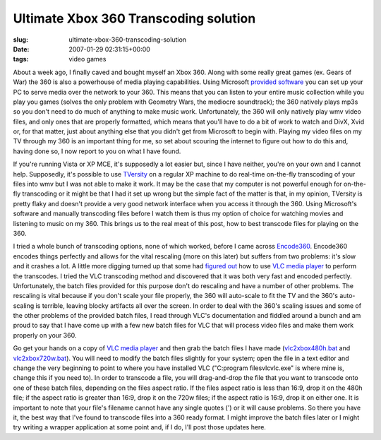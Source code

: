 Ultimate Xbox 360 Transcoding solution
======================================

:slug: ultimate-xbox-360-transcoding-solution
:date: 2007-01-29 02:31:15+00:00
:tags: video games

About a week ago, I finally caved and bought myself an Xbox 360. Along
with some really great games (ex. Gears of War) the 360 is also a
powerhouse of media playing capabilities. Using Microsoft `provided
software <http://www.xbox.com/pcsetup>`__ you can set up your PC to
serve media over the network to your 360. This means that you can listen
to your entire music collection while you play you games (solves the
only problem with Geometry Wars, the mediocre soundtrack); the 360
natively plays mp3s so you don't need to do much of anything to make
music work. Unfortunately, the 360 will only natively play wmv video
files, and only ones that are properly formatted, which means that
you'll have to do a bit of work to watch and DivX, Xvid or, for that
matter, just about anything else that you didn't get from Microsoft to
begin with. Playing my video files on my TV through my 360 is an
important thing for me, so set about scouring the internet to figure out
how to do this and, having done so, I now report to you on what I have
found.

If you're running Vista or XP MCE, it's supposedly a lot easier but,
since I have neither, you're on your own and I cannot help. Supposedly,
it's possible to use `TVersity <http://www.tversity.com>`__ on a regular
XP machine to do real-time on-the-fly transcoding of your files into wmv
but I was not able to make it work. It may be the case that my computer
is not powerful enough for on-the-fly transcoding or it might be that I
had it set up wrong but the simple fact of the matter is that, in my
opinion, TVersity is pretty flaky and doesn't provide a very good
network interface when you access it through the 360. Using Microsoft's
software and manually transcoding files before I watch them is thus my
option of choice for watching movies and listening to music on my 360.
This brings us to the real meat of this post, how to best transcode
files for playing on the 360.

I tried a whole bunch of transcoding options, none of which worked,
before I came across `Encode360 <http://dcunningham.net/encode360/>`__.
Encode360 encodes things perfectly and allows for the vital rescaling
(more on this later) but suffers from two problems: it's slow and it
crashes a lot. A little more digging turned up that some had `figured
out <http://happybeggar.com/index.php?option=com_content&task=view&id=63&Itemid=2>`__
how to use `VLC media player <http://www.videolan.org>`__ to perform the
transcodes. I tried the VLC transcoding method and discovered that it
was both very fast and encoded perfectly. Unfortunately, the batch files
provided for this purpose don't do rescaling and have a number of other
problems. The rescaling is vital because if you don't scale your file
properly, the 360 will auto-scale to fit the TV and the 360's
auto-scaling is terrible, leaving blocky artifacts all over the screen.
In order to deal with the 360's scaling issues and some of the other
problems of the provided batch files, I read through VLC's documentation
and fiddled around a bunch and am proud to say that I have come up with
a few new batch files for VLC that will process video files and make
them work properly on your 360.

Go get your hands on a copy of `VLC media
player <http://www.videolan.org/vlc>`__ and then grab the batch files I
have made
(`vlc2xbox480h.bat <http://www.gwax.com/content/xbox-transcode/vlc2xbox480h.bat>`__
and
`vlc2xbox720w.bat <http://www.gwax.com/content/xbox-transcode/vlc2xbox720w.bat>`__).
You will need to modify the batch files slightly for your system; open
the file in a text editor and change the very beginning to point to
where you have installed VLC ("C:\program files\vlc\vlc.exe" is where
mine is, change this if you need to). In order to transcode a file, you
will drag-and-drop the file that you want to transcode onto one of these
batch files, depending on the files aspect ratio. If the files aspect
ratio is less than 16:9, drop it on the 480h file; if the aspect ratio
is greater than 16:9, drop it on the 720w files; if the aspect ratio is
16:9, drop it on either one. It is important to note that your file's
filename cannot have any single quotes (') or it will cause problems. So
there you have it, the best way that I've found to transcode files into
a 360 ready format. I might improve the batch files later or I might try
writing a wrapper application at some point and, if I do, I'll post
those updates here.
